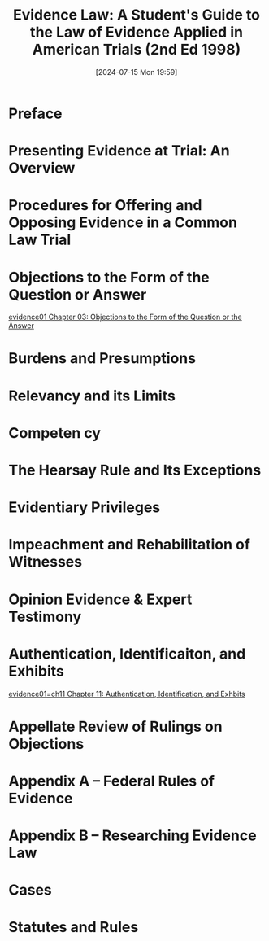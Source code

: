 #+title:      Evidence Law: A Student's Guide to the Law of Evidence Applied in American Trials (2nd Ed 1998)
#+date:       [2024-07-15 Mon 19:59]
#+filetags:   :evidence:evidlaw:hornbook:treatise:
#+identifier: 20240715T195916

* Preface

* Presenting Evidence at Trial: An Overview

* Procedures for Offering and Opposing Evidence in a Common Law Trial

* Objections to the Form of the Question or Answer
[[denote:20240820T184143][evidence01  Chapter 03: Objections to the Form of the Question or the Answer]]

* Burdens and Presumptions

* Relevancy and its Limits

* Competen cy

* The Hearsay Rule and Its Exceptions

* Evidentiary Privileges

* Impeachment and Rehabilitation of Witnesses

* Opinion Evidence & Expert Testimony

* Authentication, Identificaiton, and Exhibits
[[denote:20240715T200522][evidence01=ch11  Chapter 11: Authentication, Identification, and Exhbits]]

* Appellate Review of Rulings on Objections

* Appendix A -- Federal Rules of Evidence

* Appendix B -- Researching Evidence Law

* Cases

* Statutes and Rules

